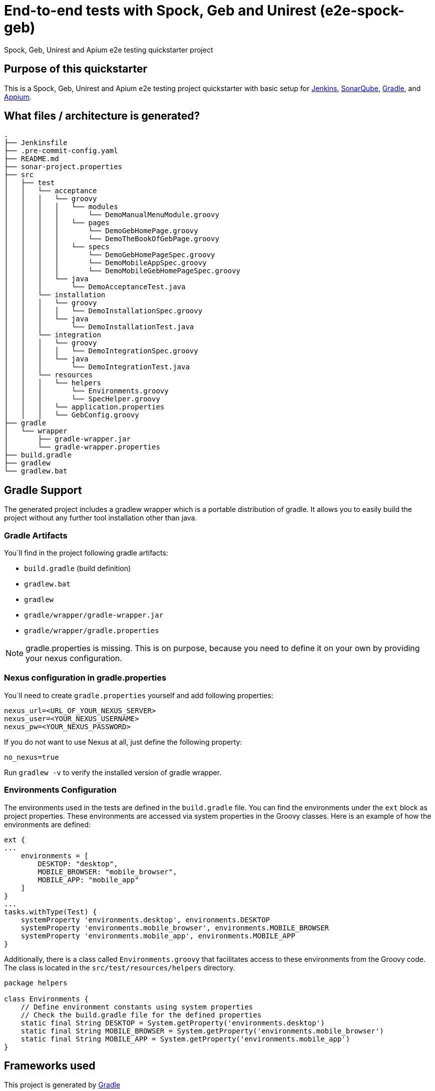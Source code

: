 = End-to-end tests with Spock, Geb and Unirest (e2e-spock-geb)

Spock, Geb, Unirest and Apium e2e testing quickstarter project

== Purpose of this quickstarter

This is a Spock, Geb, Unirest and Apium e2e testing project quickstarter with basic setup for https://jenkins.io/[Jenkins], https://www.sonarqube.org/[SonarQube], https://gradle.org/[Gradle], and https://appium.io/[Appium].

== What files / architecture is generated?

----
.
├── Jenkinsfile
├── .pre-commit-config.yaml
├── README.md
├── sonar-project.properties
├── src
│   ├── test
│   │   └── acceptance
│   │   │   └── groovy
│   │   │   │   └── modules
│   │   │   │       └── DemoManualMenuModule.groovy
│   │   │   │   └── pages
│   │   │   │       └── DemoGebHomePage.groovy
│   │   │   │       └── DemoTheBookOfGebPage.groovy
│   │   │   │   └── specs
│   │   │   │       └── DemoGebHomePageSpec.groovy
│   │   │   │       └── DemoMobileAppSpec.groovy
│   │   │   │       └── DemoMobileGebHomePageSpec.groovy
│   │   │   └── java
│   │   │       └── DemoAcceptanceTest.java
│   │   └── installation
│   │   │   └── groovy
│   │   │   │   └── DemoInstallationSpec.groovy
│   │   │   └── java
│   │   │       └── DemoInstallationTest.java
│   │   └── integration
│   │   │   └── groovy
│   │   │   │   └── DemoIntegrationSpec.groovy
│   │   │   └── java
│   │   │       └── DemoIntegrationTest.java
│   │   └── resources
│   │   │   └── helpers
│   │   │       └── Environments.groovy
│   │   │       └── SpecHelper.groovy
│   │   │   └── application.properties
│   │   │   └── GebConfig.groovy
├── gradle
│   └── wrapper
│       ├── gradle-wrapper.jar
│       └── gradle-wrapper.properties
├── build.gradle
├── gradlew
└── gradlew.bat
----

== Gradle Support

The generated project includes a gradlew wrapper which is a portable distribution of gradle.
It allows you to easily build the project without any further tool installation other than java.

=== Gradle Artifacts

You´ll find in the project following gradle artifacts:

* `build.gradle` (build definition)
* `gradlew.bat`
* `gradlew`
* `gradle/wrapper/gradle-wrapper.jar`
* `gradle/wrapper/gradle.properties`

NOTE: gradle.properties is missing. This is on purpose, because you need to define it on your own by providing your nexus configuration.

=== Nexus configuration in gradle.properties
You´ll need to create `gradle.properties` yourself and add following properties:

```
nexus_url=<URL_OF_YOUR_NEXUS_SERVER>
nexus_user=<YOUR_NEXUS_USERNAME>
nexus_pw=<YOUR_NEXUS_PASSWORD>
```

If you do not want to use Nexus at all, just define the following property:
```
no_nexus=true
```
Run `gradlew -v` to verify the installed version of gradle wrapper.


=== Environments Configuration

The environments used in the tests are defined in the `build.gradle` file. You can find the environments under the `ext` block as project properties. These environments are accessed via system properties in the Groovy classes. Here is an example of how the environments are defined:
```
ext {
...
    environments = [
        DESKTOP: "desktop",
        MOBILE_BROWSER: "mobile_browser",
        MOBILE_APP: "mobile_app"
    ]
}
...
tasks.withType(Test) {
    systemProperty 'environments.desktop', environments.DESKTOP
    systemProperty 'environments.mobile_browser', environments.MOBILE_BROWSER
    systemProperty 'environments.mobile_app', environments.MOBILE_APP
}
```

Additionally, there is a class called `Environments.groovy` that facilitates access to these environments from the Groovy code. The class is located in the `src/test/resources/helpers` directory.
```
package helpers

class Environments {
    // Define environment constants using system properties
    // Check the build.gradle file for the defined properties
    static final String DESKTOP = System.getProperty('environments.desktop')
    static final String MOBILE_BROWSER = System.getProperty('environments.mobile_browser')
    static final String MOBILE_APP = System.getProperty('environments.mobile_app')
}
```

== Frameworks used

This project is generated by https://gradle.org/[Gradle]

******* http://spockframework.org/[spock]

******* https://gebish.org/[geb]

******* http://unirest.io/[unirest]

******* https://appium.io/[apium]

## Usage - how do you start after you provisioned this quickstarter

* Run command `gradlew test` in project directory to execute the end-to-end tests via spock/geb against the demo pages and demo jUnit 5 tests.

You will see the results inside a new folder 'build' in project directory.

----
.
└── build
    └── test-results
        ├── acceptance-groovy-desktop
        ├── acceptance-java-desktop
        │   │── TEST-DemoAcceptanceTest.xml
        │   │── TEST-specs.DemoGebHomePageSpec.xml
        │   │── TEST-specs.DemoMobileAppSpec.xml
        │   └── TEST-specs.DemoMobileGebHomePageSpec.xml
        ├── installation-groovy-desktop
        ├── installation-java-desktop
        │   │── TEST-DemoInstallationSpec.xml
        │   └── TEST-DemoInstallationTest.xml
        ├── integration-groovy-desktop
        └── integration-java-desktop
            │── TEST-DemoIntegrationSpec.xml
            └── TEST-DemoIntegrationTest.xml
    
----

## Customization - how do you start to configure your test

* You can see how a Java Junit 5 test are developed showing the Demo*Test.java files.
* You can see how a Groovy Spock/Geb test are developed showing the Demo*Spec.groovy files.
** The url to test with Geb is configured in the property `config.application.url` inside `application.properties`
** Inside `GebConfig.groovy` you could see some environments with different drivers defined and a default browser. You could configure or change them as you need.

== How this quickstarter is built through jenkins

The Jenkinsfile is provisioned with this quickstarter to ease CI/CD process.
In Jenkinsfile.template, there is the following stage:

* stageTest - Run the programed e2e test with this order:
** installation-java
** installation-groovy
** integration-java
** integration-groovy
** acceptance-java
** acceptance-groovy

All the results are stashed and published through Jenkins jUnit publisher.

== Builder agent used

This quickstarter uses the
https://github.com/opendevstack/ods-quickstarters/tree/master/common/jenkins-agents/jdk[jdk] Jenkins builder agent.

== Known limitations

NA
